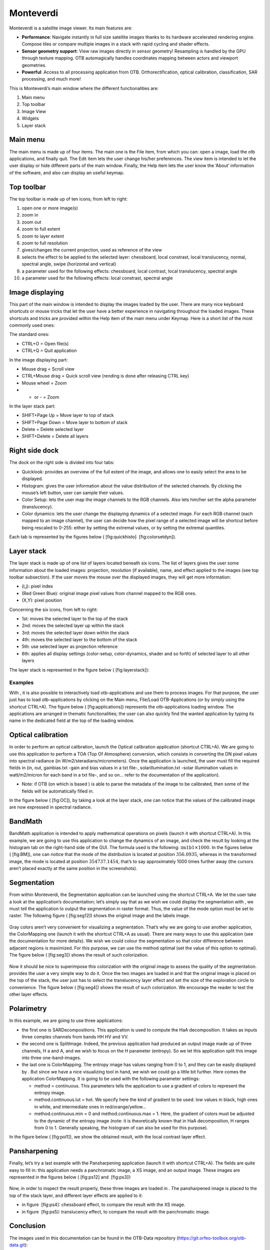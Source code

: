 Monteverdi
==========

Monteverdi is a satellite image viewer. Its main features are:

- **Performance**: Navigate instantly in full size satellite images thanks to its
  hardware accelerated rendering engine. Compose tiles or compare multiple images in a stack with
  rapid cycling and shader effects.
- **Sensor geometry support**: View raw images directly in sensor geometry! Resampling is
  handled by the GPU through texture mapping. OTB automagically handles
  coordinates mapping between actors and viewport geometries.
- **Powerful**: Access to all processing application from OTB. Orthorectification,
  optical calibration, classification, SAR processing, and much more!

.. image:: Art/MonteverdiImages/gui.png

This is Monteverdi’s main window where the different functionalities are:

#. Main menu

#. Top toolbar

#. Image View

#. Widgets

#. Layer stack

Main menu
~~~~~~~~~

The main menu is made up of four items. The main one is the File item,
from which you can: open a image, load the otb applications, and
finally quit. The Edit item lets the user change his/her preferences.
The view item is intended to let the user display or hide different
parts of the main window. Finally, the Help item lets the user know the
’About’ information of the software, and also can display an useful
keymap.

Top toolbar
~~~~~~~~~~~

The top toolbar is made up of ten icons; from left to right:

#. open one or more image(s)

#. zoom in

#. zoom out

#. zoom to full extent

#. zoom to layer extent

#. zoom to full resolution

#. gives/changes the current projection, used as reference of the view

#. selects the effect to be applied to the selected layer:
   chessboard, local constrast, local translucency, normal, spectral
   angle, swipe (horizontal and vertical)

#. a parameter used for the following effects: chessboard, local
   contrast, local translucency, spectral angle

#. a parameter used for the following effects: local constrast,
   spectral angle

Image displaying
~~~~~~~~~~~~~~~~

This part of the main window is intended to display the images loaded by
the user. There are many nice keyboard shortcuts or mouse tricks that
let the user have a better experience in navigating throughout the
loaded images. These shortcuts and tricks are provided within the Help item
of the main menu under Keymap. Here is a short list of the most
commonly used ones:

The standard ones:

-  CTRL+O = Open file(s)

-  CTRL+Q = Quit application

In the image displaying part:

-  Mouse drag = Scroll view

-  CTRL+Mouse drag = Quick scroll view (rending is done after releasing
   CTRL key)

-  Mouse wheel = Zoom

-  + or - = Zoom

In the layer stack part:

-  SHIFT+Page Up = Move layer to top of stack

-  SHIFT+Page Down = Move layer to bottom of stack

-  Delete = Delete selected layer

-  SHIFT+Delete = Delete all layers

Right side dock
~~~~~~~~~~~~~~~

The dock on the right side is divided into four tabs:

-  Quicklook: provides an overview of the full extent of the image,
   and allows one to easily select the area to be displayed.

-  Histogram: gives the user information about the value distribution
   of the selected channels. By clicking the mouse’s left button, user
   can sample their values.

-  Color Setup: lets the user map the image channels to the RGB
   channels. Also lets him/her set the alpha parameter (translucency).

-  Color dynamics: lets the user change the displaying dynamics of a
   selected image. For each RGB channel (each mapped to an image
   channel), the user can decide how the pixel range of a selected image
   will be shortcut before being rescaled to 0-255: either by setting
   the extremal values, or by setting the extremal quantiles.

Each tab is represented by the figures below ( [fig:quickhisto]
 [fig:colorsetdyn]).

.. figure:: Art/MonteverdiImages/quickhisto.png
.. figure:: Art/MonteverdiImages/colsetdyn.png

Layer stack
~~~~~~~~~~~

The layer stack is made up of one list of layers located beneath six
icons. The list of layers gives the user some information about the
loaded images: projection, resolution (if available), name, and effect
applied to the images (see top toolbar subsection). If the user moves
the mouse over the displayed images, they will get more information:

-  (i,j): pixel index

-  (Red Green Blue): original image pixel values from channel mapped to
   the RGB ones.

-  (X,Y): pixel position

Concerning the six icons, from left to right:

-  1st: moves the selected layer to the top of the stack

-  2nd: moves the selected layer up within the stack

-  3rd: moves the selected layer down within the stack

-  4th: moves the selected layer to the bottom of the stack

-  5th: use selected layer as projection reference

-  6th: applies all display settings (color-setup, color-dynamics,
   shader and so forth) of selected layer to all other layers

The layer stack is represented in the figure below ( [fig:layerstack]):

.. figure:: Art/MonteverdiImages/layerstack.png

Examples
--------

With , it is also possible to interactively load otb-applications and
use them to process images. For that purpose, the user just has to load
otb-applications by clicking on the Main menu, File/Load
OTB-Applications (or by simply using the shortcut CTRL+A). The figure
below ( [fig:applications]) represents the otb-applications loading
window. The applications are arranged in thematic functionalities; the
user can also quickly find the wanted application by typing its name in
the dedicated field at the top of the loading window.

.. figure:: Art/MonteverdiImages/applications.png

Optical calibration
~~~~~~~~~~~~~~~~~~~

In order to perform an optical calibration, launch the Optical
calibration application (shortcut CTRL+A). We are going to use this
application to perform a TOA (Top Of Atmosphere) conversion, which
consists in converting the DN pixel values into spectral radiance (in
W/m2/steradians/micrometers). Once the application is launched, the user
must fill the required fields in (in, out, gainbias.txt -gain and bias
values in a txt file-, solarillumination.txt -solar illumination values
in watt/m2/micron for each band in a txt file-, and so on... refer to
the documentation of the application).

-  Note: if OTB (on which is based ) is able to parse the metadata of
   the image to be calibrated, then some of the fields will be
   automatically filled in.

In the figure below ( [fig:OC]), by taking a look at the layer stack,
one can notice that the values of the calibrated image are now expressed
in spectral radiance.

.. figure:: Art/MonteverdiImages/OC.png

BandMath
~~~~~~~~

BandMath application is intended to apply mathematical operations on
pixels (launch it with shortcut CTRL+A). In this example, we are going
to use this application to change the dynamics of an image, and check
the result by looking at the histogram tab on the right-hand side of the GUI. The
formula used is the following: :math:`\text{im1b1} \times 1000`. In the
figures below ( [fig:BM]), one can notice that the mode of the
distribution is located at position :math:`356.0935`, whereas in the
transformed image, the mode is located at position :math:`354737.1454`,
that’s to say approximately 1000 times further away (the cursors aren’t
placed exactly at the same position in the screenshots).

.. figure:: Art/MonteverdiImages/BM.png

Segmentation
~~~~~~~~~~~~
From within Monteverdi, the Segmentation application can be launched using the 
shortcut CTRL+A. We let the user take a look at the application’s documentation;
let’s simply say that as we wish we could display the segmentation with
, we must tell the application to output the segmentation in raster
format. Thus, the value of the mode option must be set to raster. The
following figure ( [fig:seg12]) shows the original image and the labels
image.

.. figure:: Art/MonteverdiImages/seg1-2.png

Gray colors aren’t very convenient for visualizing a segmentation.
That’s why we are going to use another application, the ColorMapping one
(launch it with the shortcut CTRL+A as usual). There are many ways to
use this application (see the documentation for more details). We wish
we could colour the segmentation so that color difference between
adjacent regions is maximized. For this purpose, we can use the method
optimal (set the value of this option to optimal). The figure below
( [fig:seg3]) shows the result of such colorization.

.. figure:: Art/MonteverdiImages/seg3.png

Now it should be nice to superimpose this colorization with the original
image to assess the quality of the segmentation. provides the user a
very simple way to do it. Once the two images are loaded in and that the
original image is placed on the top of the stack, the user just has to
select the translucency layer effect and set the size of the exploration
circle to convenience. The figure below ( [fig:seg4]) shows the result
of such colorization. We encourage the reader to test the other layer
effects.

.. figure:: Art/MonteverdiImages/seg4.png

Polarimetry
~~~~~~~~~~~

In this example, we are going to use three applications:

-  the first one is SARDecompositions. This application is used to
   compute the HaA decomposition. It takes as inputs three complex
   channels from bands HH HV and VV.

-  the second one is SplitImage. Indeed, the previous application had
   produced an output image made up of three channels, H a and A, and we
   wish to focus on the H parameter (entropy). So we let this
   application split this image into three one-band-images.

-  the last one is ColorMapping. The entropy image has values ranging
   from 0 to 1, and they can be easily displayed by . But since we have
   a nice visualizing tool in hand, we wish we could go a little bit
   further. Here comes the application ColorMapping. It is going to be
   used with the following parameter settings:

   -  method = continuous. This parameters tells the application to use
      a gradient of colors to represent the entropy image.

   -  method.continuous.lut = hot. We specify here the kind of gradient
      to be used: low values in black, high ones in white, and
      intermediate ones in red/orange/yellow...

   -  method.continuous.min = 0 and method.continuous.max = 1. Here, the
      gradient of colors must be adjusted to the dynamic of the entropy
      image (note: it is theoretically known that in HaA decomposition,
      H ranges from 0 to 1. Generally speaking, the histogram of can
      also be used for this purpose).

In the figure below ( [fig:pol1]), we show the obtained result, with the
local contrast layer effect.

.. figure:: Art/MonteverdiImages/pol1.png

Pansharpening
~~~~~~~~~~~~~

Finally, let’s try a last example with the Pansharpening application
(launch it with shortcut CTRL+A). The fields are quite easy to fill in:
this application needs a panchromatic image, a XS image, and an output
image. These images are represented in the figures below ( [fig:ps12]
and  [fig:ps3]):

.. figure:: Art/MonteverdiImages/ps1-2.png

.. figure:: Art/MonteverdiImages/ps3.png

Now, in order to inspect the result properly, these three images are
loaded in . The pansharpened image is placed to the top of the stack
layer, and different layer effects are applied to it:

-  in figure  [fig:ps4]: chessboard effect, to compare the result with
   the XS image.

-  in figure  [fig:ps5]: translucency effect, to compare the result
   with the panchromatic image.

.. figure:: Art/MonteverdiImages/ps4.png

.. figure:: Art/MonteverdiImages/ps5.png

Conclusion
~~~~~~~~~~

The images used in this documentation can be found in the OTB-Data
repository (https://git.orfeo-toolbox.org/otb-data.git):

-  in OTB-Data/Input:

   -  QB\_TOULOUSE\_MUL\_Extract\_500\_500.tif and
      QB\_Toulouse\_Ortho\_XS\_ROI\_170x230.tif (GUI presentation)

   -  RSAT\_imagery\_HH.tif RSAT\_imagery\_HV.tif RSAT\_imagery\_VV.tif
      (polarimetry example)

   -  QB\_Toulouse\_Ortho\_PAN.tif QB\_Toulouse\_Ortho\_XS.tif
      (pansharpening example)

-  in OTB-Data/Input/mv2-test: QB\_1\_ortho.tif
